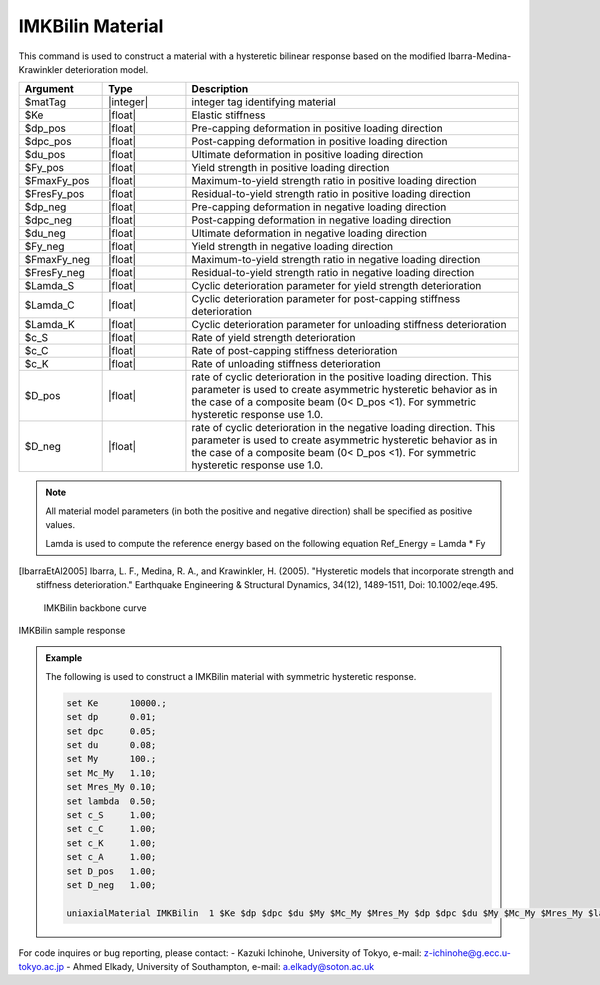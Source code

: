 
.. IMKBilin:

IMKBilin Material
^^^^^^^^^^^^^^^^^^

This command is used to construct a material with a hysteretic bilinear response based on the modified Ibarra-Medina-Krawinkler deterioration model.

.. function:: uniaxialMaterial IMKBilin $matTag $Ke $dp_pos $dpc_pos $du_pos $Fy_pos $FmaxFy_pos $FresFy_pos $dp_neg $dpc_neg $du_neg $Fy_neg $FmaxFy_neg $FresFy_neg $Lamda_S $Lamda_C $Lamda_K $c_S $c_C $c_K $D_pos $D_neg

.. csv-table:: 
   :header: "Argument", "Type", "Description"
   :widths: 10, 10, 40

   $matTag, |integer|,	    integer tag identifying material
   $Ke, |float|,  Elastic stiffness
   $dp_pos, |float|,  Pre-capping deformation in positive loading direction
   $dpc_pos, |float|,  Post-capping deformation in positive loading direction
   $du_pos, |float|,  Ultimate deformation in positive loading direction
   $Fy_pos, |float|,  Yield strength in positive loading direction
   $FmaxFy_pos, |float|,  Maximum-to-yield strength ratio in positive loading direction
   $FresFy_pos, |float|,  Residual-to-yield strength ratio in positive loading direction
   $dp_neg, |float|,  Pre-capping deformation in negative loading direction
   $dpc_neg, |float|,  Post-capping deformation in negative loading direction
   $du_neg, |float|,  Ultimate deformation in negative loading direction
   $Fy_neg, |float|,  Yield strength in negative loading direction
   $FmaxFy_neg, |float|,  Maximum-to-yield strength ratio in negative loading direction
   $FresFy_neg, |float|,  Residual-to-yield strength ratio in negative loading direction
   $Lamda_S, |float|,  Cyclic deterioration parameter for yield strength deterioration
   $Lamda_C, |float|,  Cyclic deterioration parameter for post-capping stiffness deterioration
   $Lamda_K, |float|,  Cyclic deterioration parameter for unloading stiffness deterioration
   $c_S, |float|,  Rate of yield strength deterioration
   $c_C, |float|,  Rate of post-capping stiffness deterioration
   $c_K, |float|,  Rate of unloading stiffness deterioration
   $D_pos, |float|,  rate of cyclic deterioration in the positive loading direction. This parameter is used to create asymmetric hysteretic behavior as in the case of a composite beam (0< D_pos <1). For symmetric hysteretic response use 1.0.
   $D_neg, |float|,  rate of cyclic deterioration in the negative loading direction. This parameter is used to create asymmetric hysteretic behavior as in the case of a composite beam (0< D_pos <1). For symmetric hysteretic response use 1.0.

.. note::

   All material model parameters (in both the positive and negative direction) shall be specified as positive values.

   Lamda is used to compute the reference energy based on the following equation Ref_Energy = Lamda * Fy

.. [IbarraEtAl2005] Ibarra, L. F., Medina, R. A., and Krawinkler, H. (2005). "Hysteretic models that incorporate strength and stiffness deterioration." Earthquake Engineering & Structural Dynamics, 34(12), 1489-1511, Doi: 10.1002/eqe.495.


.. _fig-IMKBilin:

	IMKBilin backbone curve

.. figure:: figures/IMK/IMKBilin.jpg
	:align: center
	:figclass: align-center

	IMKBilin sample response

.. figure:: figures/IMK/IMKBilin-sampleresponse.jpg
	:align: center
	:figclass: align-center

.. admonition:: Example 

   The following is used to construct a IMKBilin material with symmetric hysteretic response.

   .. code-block:: tcl

      set Ke 	  10000.;
      set dp 	  0.01;
      set dpc     0.05;
      set du 	  0.08;
      set My 	  100.;
      set Mc_My   1.10;
      set Mres_My 0.10;
      set lambda  0.50;
      set c_S 	  1.00;
      set c_C 	  1.00; 
      set c_K 	  1.00; 
      set c_A 	  1.00;
      set D_pos   1.00;
      set D_neg   1.00;

      uniaxialMaterial IMKBilin  1 $Ke $dp $dpc $du $My $Mc_My $Mres_My $dp $dpc $du $My $Mc_My $Mres_My $lambda $lambda $lambda $c_S $c_S $c_K $D_pos $D_neg;


For code inquires or bug reporting, please contact: 
- Kazuki Ichinohe, University of Tokyo, e-mail: z-ichinohe@g.ecc.u-tokyo.ac.jp
- Ahmed Elkady, University of Southampton, e-mail: a.elkady@soton.ac.uk
